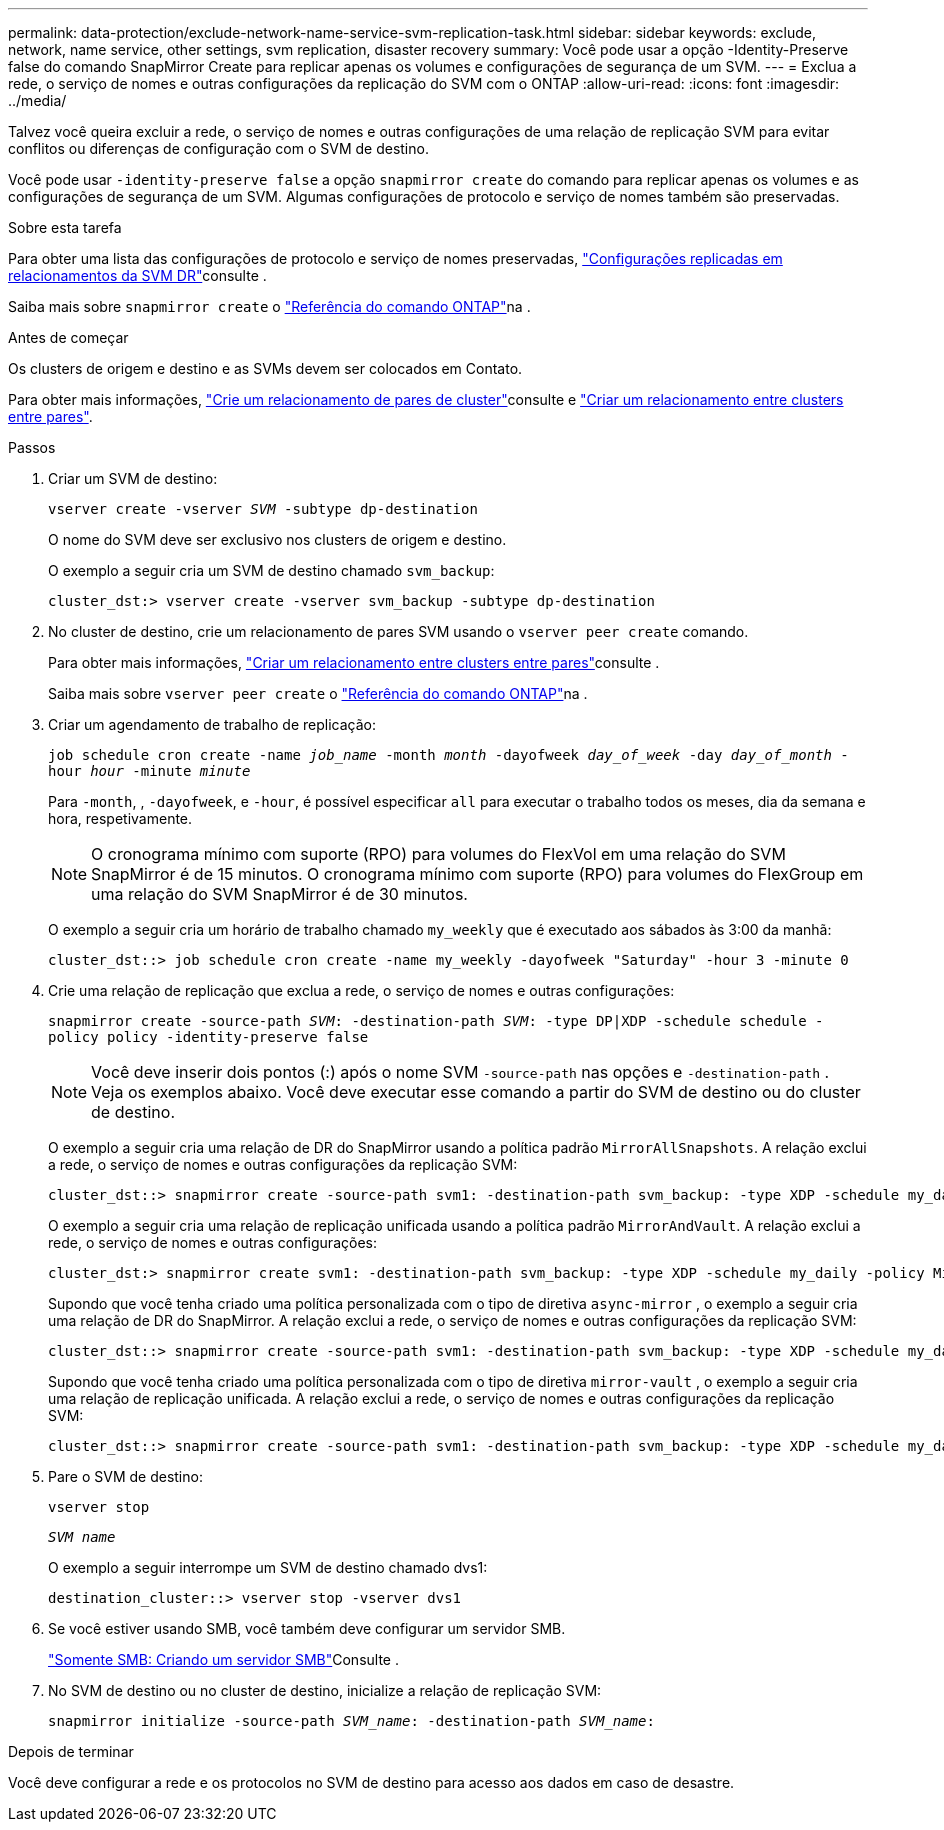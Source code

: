 ---
permalink: data-protection/exclude-network-name-service-svm-replication-task.html 
sidebar: sidebar 
keywords: exclude, network, name service, other settings, svm replication, disaster recovery 
summary: Você pode usar a opção -Identity-Preserve false do comando SnapMirror Create para replicar apenas os volumes e configurações de segurança de um SVM. 
---
= Exclua a rede, o serviço de nomes e outras configurações da replicação do SVM com o ONTAP
:allow-uri-read: 
:icons: font
:imagesdir: ../media/


[role="lead"]
Talvez você queira excluir a rede, o serviço de nomes e outras configurações de uma relação de replicação SVM para evitar conflitos ou diferenças de configuração com o SVM de destino.

Você pode usar `-identity-preserve false` a opção `snapmirror create` do comando para replicar apenas os volumes e as configurações de segurança de um SVM. Algumas configurações de protocolo e serviço de nomes também são preservadas.

.Sobre esta tarefa
Para obter uma lista das configurações de protocolo e serviço de nomes preservadas, link:snapmirror-svm-replication-concept.html#configurations-replicated-in-svm-disaster-recovery-relationships["Configurações replicadas em relacionamentos da SVM DR"]consulte .

Saiba mais sobre `snapmirror create` o link:https://docs.netapp.com/us-en/ontap-cli/snapmirror-create.html["Referência do comando ONTAP"^]na .

.Antes de começar
Os clusters de origem e destino e as SVMs devem ser colocados em Contato.

Para obter mais informações, link:../peering/create-cluster-relationship-93-later-task.html["Crie um relacionamento de pares de cluster"]consulte e link:../peering/create-intercluster-svm-peer-relationship-93-later-task.html["Criar um relacionamento entre clusters entre pares"].

.Passos
. Criar um SVM de destino:
+
`vserver create -vserver _SVM_ -subtype dp-destination`

+
O nome do SVM deve ser exclusivo nos clusters de origem e destino.

+
O exemplo a seguir cria um SVM de destino chamado `svm_backup`:

+
[listing]
----
cluster_dst:> vserver create -vserver svm_backup -subtype dp-destination
----
. No cluster de destino, crie um relacionamento de pares SVM usando o `vserver peer create` comando.
+
Para obter mais informações, link:../peering/create-intercluster-svm-peer-relationship-93-later-task.html["Criar um relacionamento entre clusters entre pares"]consulte .

+
Saiba mais sobre `vserver peer create` o link:https://docs.netapp.com/us-en/ontap-cli/vserver-peer-create.html["Referência do comando ONTAP"^]na .

. Criar um agendamento de trabalho de replicação:
+
`job schedule cron create -name _job_name_ -month _month_ -dayofweek _day_of_week_ -day _day_of_month_ -hour _hour_ -minute _minute_`

+
Para `-month`, , `-dayofweek`, e `-hour`, é possível especificar `all` para executar o trabalho todos os meses, dia da semana e hora, respetivamente.

+
[NOTE]
====
O cronograma mínimo com suporte (RPO) para volumes do FlexVol em uma relação do SVM SnapMirror é de 15 minutos. O cronograma mínimo com suporte (RPO) para volumes do FlexGroup em uma relação do SVM SnapMirror é de 30 minutos.

====
+
O exemplo a seguir cria um horário de trabalho chamado `my_weekly` que é executado aos sábados às 3:00 da manhã:

+
[listing]
----
cluster_dst::> job schedule cron create -name my_weekly -dayofweek "Saturday" -hour 3 -minute 0
----
. Crie uma relação de replicação que exclua a rede, o serviço de nomes e outras configurações:
+
`snapmirror create -source-path _SVM_: -destination-path _SVM_: -type DP|XDP -schedule schedule -policy policy -identity-preserve false`

+
[NOTE]
====
Você deve inserir dois pontos (:) após o nome SVM `-source-path` nas opções e `-destination-path` . Veja os exemplos abaixo. Você deve executar esse comando a partir do SVM de destino ou do cluster de destino.

====
+
O exemplo a seguir cria uma relação de DR do SnapMirror usando a política padrão `MirrorAllSnapshots`. A relação exclui a rede, o serviço de nomes e outras configurações da replicação SVM:

+
[listing]
----
cluster_dst::> snapmirror create -source-path svm1: -destination-path svm_backup: -type XDP -schedule my_daily -policy MirrorAllSnapshots -identity-preserve false
----
+
O exemplo a seguir cria uma relação de replicação unificada usando a política padrão `MirrorAndVault`. A relação exclui a rede, o serviço de nomes e outras configurações:

+
[listing]
----
cluster_dst:> snapmirror create svm1: -destination-path svm_backup: -type XDP -schedule my_daily -policy MirrorAndVault -identity-preserve false
----
+
Supondo que você tenha criado uma política personalizada com o tipo de diretiva `async-mirror` , o exemplo a seguir cria uma relação de DR do SnapMirror. A relação exclui a rede, o serviço de nomes e outras configurações da replicação SVM:

+
[listing]
----
cluster_dst::> snapmirror create -source-path svm1: -destination-path svm_backup: -type XDP -schedule my_daily -policy my_mirrored -identity-preserve false
----
+
Supondo que você tenha criado uma política personalizada com o tipo de diretiva `mirror-vault` , o exemplo a seguir cria uma relação de replicação unificada. A relação exclui a rede, o serviço de nomes e outras configurações da replicação SVM:

+
[listing]
----
cluster_dst::> snapmirror create -source-path svm1: -destination-path svm_backup: -type XDP -schedule my_daily -policy my_unified -identity-preserve false
----
. Pare o SVM de destino:
+
`vserver stop`

+
`_SVM name_`

+
O exemplo a seguir interrompe um SVM de destino chamado dvs1:

+
[listing]
----
destination_cluster::> vserver stop -vserver dvs1
----
. Se você estiver usando SMB, você também deve configurar um servidor SMB.
+
link:create-smb-server-task.html["Somente SMB: Criando um servidor SMB"]Consulte .

. No SVM de destino ou no cluster de destino, inicialize a relação de replicação SVM:
+
`snapmirror initialize -source-path _SVM_name_: -destination-path _SVM_name_:`



.Depois de terminar
Você deve configurar a rede e os protocolos no SVM de destino para acesso aos dados em caso de desastre.
